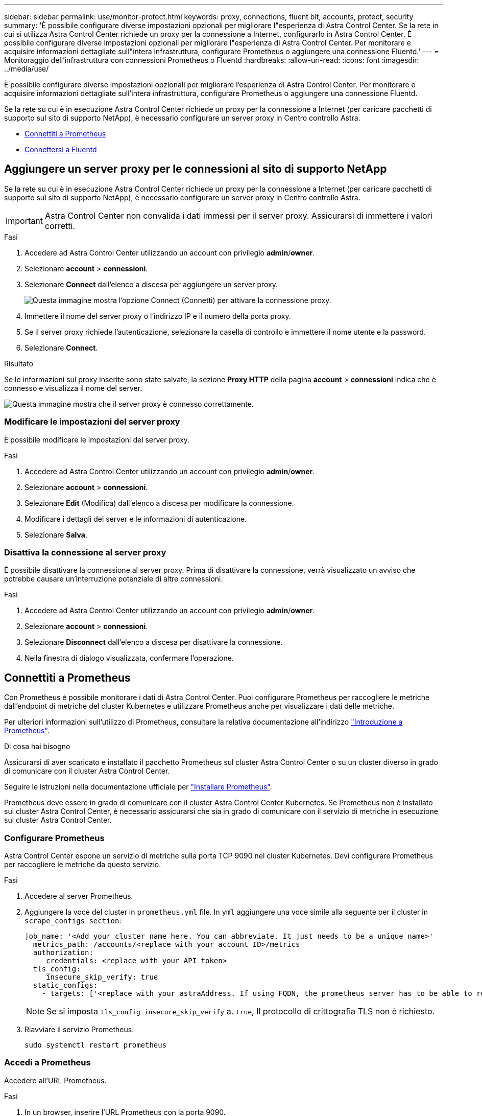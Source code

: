 ---
sidebar: sidebar 
permalink: use/monitor-protect.html 
keywords: proxy, connections, fluent bit, accounts, protect, security 
summary: 'È possibile configurare diverse impostazioni opzionali per migliorare l"esperienza di Astra Control Center. Se la rete in cui si utilizza Astra Control Center richiede un proxy per la connessione a Internet, configurarlo in Astra Control Center. È possibile configurare diverse impostazioni opzionali per migliorare l"esperienza di Astra Control Center. Per monitorare e acquisire informazioni dettagliate sull"intera infrastruttura, configurare Prometheus o aggiungere una connessione Fluentd.' 
---
= Monitoraggio dell'infrastruttura con connessioni Prometheus o Fluentd
:hardbreaks:
:allow-uri-read: 
:icons: font
:imagesdir: ../media/use/


[role="lead"]
È possibile configurare diverse impostazioni opzionali per migliorare l'esperienza di Astra Control Center. Per monitorare e acquisire informazioni dettagliate sull'intera infrastruttura, configurare Prometheus o aggiungere una connessione Fluentd.

Se la rete su cui è in esecuzione Astra Control Center richiede un proxy per la connessione a Internet (per caricare pacchetti di supporto sul sito di supporto NetApp), è necessario configurare un server proxy in Centro controllo Astra.

* <<Connettiti a Prometheus>>
* <<Connettersi a Fluentd>>




== Aggiungere un server proxy per le connessioni al sito di supporto NetApp

Se la rete su cui è in esecuzione Astra Control Center richiede un proxy per la connessione a Internet (per caricare pacchetti di supporto sul sito di supporto NetApp), è necessario configurare un server proxy in Centro controllo Astra.


IMPORTANT: Astra Control Center non convalida i dati immessi per il server proxy. Assicurarsi di immettere i valori corretti.

.Fasi
. Accedere ad Astra Control Center utilizzando un account con privilegio *admin*/*owner*.
. Selezionare *account* > *connessioni*.
. Selezionare *Connect* dall'elenco a discesa per aggiungere un server proxy.
+
image:proxy-connect.png["Questa immagine mostra l'opzione Connect (Connetti) per attivare la connessione proxy."]

. Immettere il nome del server proxy o l'indirizzo IP e il numero della porta proxy.
. Se il server proxy richiede l'autenticazione, selezionare la casella di controllo e immettere il nome utente e la password.
. Selezionare *Connect*.


.Risultato
Se le informazioni sul proxy inserite sono state salvate, la sezione *Proxy HTTP* della pagina *account* > *connessioni* indica che è connesso e visualizza il nome del server.

image:proxy-new.png["Questa immagine mostra che il server proxy è connesso correttamente."]



=== Modificare le impostazioni del server proxy

È possibile modificare le impostazioni del server proxy.

.Fasi
. Accedere ad Astra Control Center utilizzando un account con privilegio *admin*/*owner*.
. Selezionare *account* > *connessioni*.
. Selezionare *Edit* (Modifica) dall'elenco a discesa per modificare la connessione.
. Modificare i dettagli del server e le informazioni di autenticazione.
. Selezionare *Salva*.




=== Disattiva la connessione al server proxy

È possibile disattivare la connessione al server proxy. Prima di disattivare la connessione, verrà visualizzato un avviso che potrebbe causare un'interruzione potenziale di altre connessioni.

.Fasi
. Accedere ad Astra Control Center utilizzando un account con privilegio *admin*/*owner*.
. Selezionare *account* > *connessioni*.
. Selezionare *Disconnect* dall'elenco a discesa per disattivare la connessione.
. Nella finestra di dialogo visualizzata, confermare l'operazione.




== Connettiti a Prometheus

Con Prometheus è possibile monitorare i dati di Astra Control Center. Puoi configurare Prometheus per raccogliere le metriche dall'endpoint di metriche del cluster Kubernetes e utilizzare Prometheus anche per visualizzare i dati delle metriche.

Per ulteriori informazioni sull'utilizzo di Prometheus, consultare la relativa documentazione all'indirizzo https://prometheus.io/docs/prometheus/latest/getting_started/["Introduzione a Prometheus"].

.Di cosa hai bisogno
Assicurarsi di aver scaricato e installato il pacchetto Prometheus sul cluster Astra Control Center o su un cluster diverso in grado di comunicare con il cluster Astra Control Center.

Seguire le istruzioni nella documentazione ufficiale per https://prometheus.io/docs/prometheus/latest/installation/["Installare Prometheus"].

Prometheus deve essere in grado di comunicare con il cluster Astra Control Center Kubernetes. Se Prometheus non è installato sul cluster Astra Control Center, è necessario assicurarsi che sia in grado di comunicare con il servizio di metriche in esecuzione sul cluster Astra Control Center.



=== Configurare Prometheus

Astra Control Center espone un servizio di metriche sulla porta TCP 9090 nel cluster Kubernetes. Devi configurare Prometheus per raccogliere le metriche da questo servizio.

.Fasi
. Accedere al server Prometheus.
. Aggiungere la voce del cluster in `prometheus.yml` file. In `yml` aggiungere una voce simile alla seguente per il cluster in `scrape_configs section`:
+
[listing]
----
job_name: '<Add your cluster name here. You can abbreviate. It just needs to be a unique name>'
  metrics_path: /accounts/<replace with your account ID>/metrics
  authorization:
     credentials: <replace with your API token>
  tls_config:
     insecure_skip_verify: true
  static_configs:
    - targets: ['<replace with your astraAddress. If using FQDN, the prometheus server has to be able to resolve it>']
----
+

NOTE: Se si imposta `tls_config insecure_skip_verify` a. `true`, Il protocollo di crittografia TLS non è richiesto.

. Riavviare il servizio Prometheus:
+
[listing]
----
sudo systemctl restart prometheus
----




=== Accedi a Prometheus

Accedere all'URL Prometheus.

.Fasi
. In un browser, inserire l'URL Prometheus con la porta 9090.
. Verificare la connessione selezionando *Status* > *Targets*.




=== Visualizza i dati in Prometheus

Puoi utilizzare Prometheus per visualizzare i dati di Astra Control Center.

.Fasi
. In un browser, inserire l'URL Prometheus.
. Dal menu Prometheus, selezionare *grafico*.
. Per utilizzare Metrics Explorer (Esplora metriche), selezionare l'icona accanto a *Execute* (Esegui).
. Selezionare `scrape_samples_scraped` E selezionare *Esegui*.
. Per visualizzare lo scraping dei campioni nel tempo, selezionare *Graph* (grafico).
+

NOTE: Se sono stati raccolti più dati del cluster, le metriche di ciascun cluster appaiono in un colore diverso.





== Connettersi a Fluentd

È possibile inviare registri (eventi Kubernetes) da un sistema monitorato da Astra Control Center all'endpoint Fluentd. La connessione Fluentd è disattivata per impostazione predefinita.

image:fluentbit.png["Questo è un diagramma concettuale dei registri degli eventi che vanno da Astra a Fluentd."]


NOTE: A Fluentd vengono inoltrati solo i log degli eventi dei cluster gestiti.

.Prima di iniziare
* Un account Astra Control Center con privilegi *admin*/*owner*.
* Astra Control Center installato e in esecuzione su un cluster Kubernetes.



IMPORTANT: Astra Control Center non convalida i dati immessi per il server Fluentd. Assicurarsi di immettere i valori corretti.

.Fasi
. Accedere ad Astra Control Center utilizzando un account con privilegio *admin*/*owner*.
. Selezionare *account* > *connessioni*.
. Selezionare *Connect* dall'elenco a discesa in cui viene visualizzato *disconnected* per aggiungere la connessione.
+
image:connect-fluentd.png["Questa immagine mostra la schermata dell'interfaccia utente per abilitare la connessione a Fluentd."]

. Inserire l'indirizzo IP dell'host, il numero di porta e la chiave condivisa per il server Fluentd.
. Selezionare *Connect*.


.Risultato
Se i dati immessi per il server Fluentd sono stati salvati, la sezione *Fluentd* della pagina *account* > *connessioni* indica che è connesso. A questo punto, è possibile visitare il server Fluentd collegato e visualizzare i registri degli eventi.

Se la connessione non è riuscita per qualche motivo, lo stato visualizza *Failed* (non riuscito). Il motivo del guasto è disponibile in *Notifiche* nella parte superiore destra dell'interfaccia utente.

Le stesse informazioni sono disponibili anche in *account* > *Notifiche*.


IMPORTANT: In caso di problemi con la raccolta dei log, è necessario accedere al nodo di lavoro e assicurarsi che i log siano disponibili in `/var/log/containers/`.



=== Modificare la connessione Fluentd

È possibile modificare la connessione di Fluentd all'istanza di Astra Control Center.

.Fasi
. Accedere ad Astra Control Center utilizzando un account con privilegio *admin*/*owner*.
. Selezionare *account* > *connessioni*.
. Selezionare *Edit* (Modifica) dall'elenco a discesa per modificare la connessione.
. Modificare le impostazioni dell'endpoint Fluentd.
. Selezionare *Salva*.




=== Disattiva la connessione Fluentd

È possibile disattivare la connessione di Fluentd all'istanza di Astra Control Center.

.Fasi
. Accedere ad Astra Control Center utilizzando un account con privilegio *admin*/*owner*.
. Selezionare *account* > *connessioni*.
. Selezionare *Disconnect* dall'elenco a discesa per disattivare la connessione.
. Nella finestra di dialogo visualizzata, confermare l'operazione.

